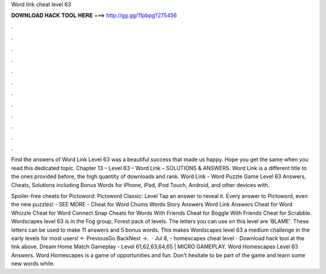 Word link cheat level 63



𝐃𝐎𝐖𝐍𝐋𝐎𝐀𝐃 𝐇𝐀𝐂𝐊 𝐓𝐎𝐎𝐋 𝐇𝐄𝐑𝐄 ===> http://gg.gg/11pbpg?275456



.



.



.



.



.



.



.



.



.



.



.



.

Find the answers of Word Link Level 63 was a beautiful success that made us happy. Hope you get the same when you read this dedicated topic. Chapter 13 – Level 63 – Word Link – SOLUTIONS & ANSWERS. Word Link is a different title to the ones provided before, the high quantity of downloads and rank. Word Link - Word Puzzle Game Level 63 Answers, Cheats, Solutions including Bonus Words for iPhone, iPad, iPod Touch, Android, and other devices with.

Spoiler-free cheats for Pictoword: Pictoword Classic: Level Tap an answer to reveal it. Every answer to Pictoword, even the new puzzles! - SEE MORE - Cheat for Word Chums Words Story Answers Word Link Answers Cheat for Word Whizzle Cheat for Word Connect Snap Cheats for Words With Friends Cheat for Boggle With Friends Cheat for Scrabble. Wordscapes level 63 is in the Fog group, Forest pack of levels. The letters you can use on this level are 'BLAME'. These letters can be used to make 11 answers and 5 bonus words. This makes Wordscapes level 63 a medium challenge in the early levels for most users! ← PreviousGo BackNext →.  · Jul 8, - homescapes cheat level - Download hack tool at the link above. Dream Home Match Gameplay - Level 61,62,63,64,65 | MICRO GAMEPLAY. Word Homescapes Level 63 Answers. Word Homescapes is a game of opportunities and fun. Don't hesitate to be part of the game and learn some new words while.
